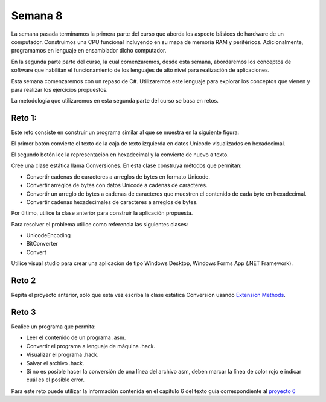 Semana 8
===========

La semana pasada terminamos la primera parte del curso
que aborda los aspecto básicos de hardware de un computador.
Construimos una CPU funcional incluyendo en su mapa de memoria
RAM y periféricos. Adicionalmente, programamos en lenguaje
en ensamblador dicho computador.

En la segunda parte parte del curso, la cual comenzaremos,
desde esta semana, abordaremos los conceptos de software
que habilitan el funcionamiento de los lenguajes de alto
nivel para realización de aplicaciones.

Esta semana comenzaremos con un repaso de C#. Utilizaremos
este lenguaje para explorar los conceptos que vienen y para
realizar los ejercicios propuestos.

La metodología que utilizaremos en esta segunda parte del
curso se basa en retos.

Reto 1:
---------
Este reto consiste en construir un programa similar al que se
muestra en la siguiente figura:

.. image:: ../_static/reto1.jpg
   :scale: 100%
   :align: center

El primer botón convierte el texto de la caja de texto izquierda
en datos Unicode visualizados en hexadecimal.

El segundo botón lee la representación en hexadecimal y la
convierte de nuevo a texto.

Cree una clase estática llama Conversiones. En esta clase construya
métodos que permitan:

* Convertir cadenas de caracteres a arreglos de bytes en formato Unicode.
* Convertir arreglos de bytes con datos Unicode a cadenas de caracteres.
* Convertir un arreglo de bytes a cadenas de caracteres que muestren
  el contenido de cada byte en hexadecimal.
* Convertir cadenas hexadecimales de caracteres a arreglos de bytes.

Por último, utilice la clase anterior para construir la aplicación
propuesta.

Para resolver el problema utilice como referencia las siguientes clases:

* UnicodeEncoding
* BitConverter
* Convert

Utilice visual studio para crear una aplicación de tipo Windows Desktop,
Windows Forms App (.NET Framework).

Reto 2
--------
Repita el proyecto anterior, solo que esta vez escriba la clase estática
Conversion usando `Extension Methods <https://docs.microsoft.com/en-us/dotnet/csharp/programming-guide/classes-and-structs/extension-methods>`__.

Reto 3
--------
Realice un programa que permita:

* Leer el contenido de un programa .asm.
* Convertir el programa a lenguaje de máquina .hack.
* Visualizar el programa .hack.
* Salvar el archivo .hack.
* Si no es posible hacer la conversión de una línea
  del archivo asm, deben marcar la línea de color rojo e
  indicar cuál es el posible error.

Para este reto puede utilizar la información contenida en el capítulo 6
del texto guía correspondiente al `proyecto 6 <https://www.nand2tetris.org/project06>`__
